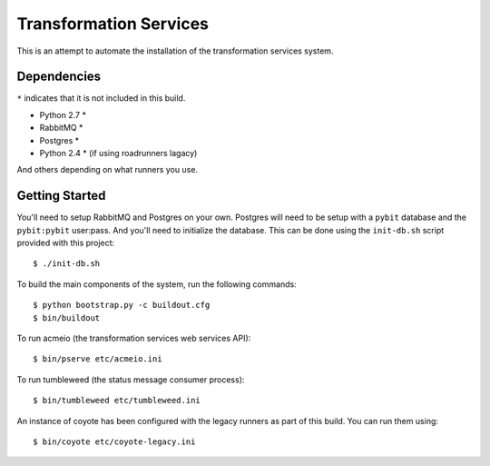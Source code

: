 Transformation Services
=======================

This is an attempt to automate the installation of the
transformation services system.

Dependencies
------------

``*`` indicates that it is not included in this build.

- Python 2.7 *
- RabbitMQ *
- Postgres *
- Python 2.4 * (if using roadrunners lagacy)

And others depending on what runners you use.

Getting Started
---------------

You'll need to setup RabbitMQ and Postgres on your own. Postgres will
need to be setup with a ``pybit`` database and the ``pybit:pybit``
user:pass. And you'll need to initialize the database. This can be
done using the ``init-db.sh`` script provided with this project::

    $ ./init-db.sh

To build the main components of the system, run the following commands::

    $ python bootstrap.py -c buildout.cfg
    $ bin/buildout

To run acmeio (the transformation services web services API)::

    $ bin/pserve etc/acmeio.ini

To run tumbleweed (the status message consumer process)::

    $ bin/tumbleweed etc/tumbleweed.ini

An instance of coyote has been configured with the legacy runners as
part of this build. You can run them using::

    $ bin/coyote etc/coyote-legacy.ini
